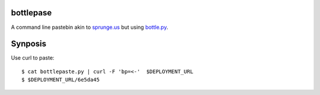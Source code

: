 bottlepase
----------

A command line pastebin akin to `sprunge.us <http://sprunge.us/>`_ but using
`bottle.py <http://bottlepy.org/docs/dev/bottle.py>`_.

Synposis
--------

Use curl to paste::

    $ cat bottlepaste.py | curl -F 'bp=<-'  $DEPLOYMENT_URL
    $ $DEPLOYMENT_URL/6e5da45
